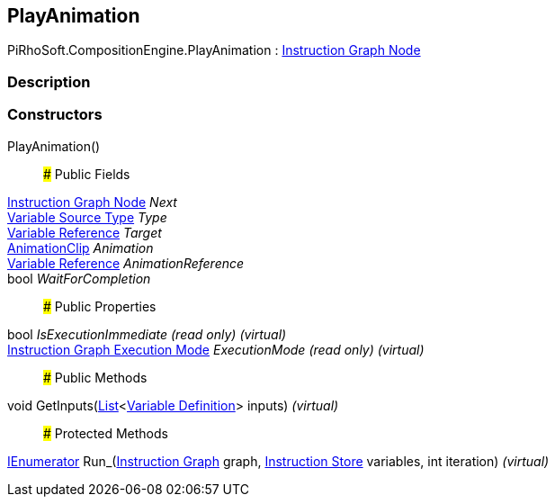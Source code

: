 [#reference/play-animation]

## PlayAnimation

PiRhoSoft.CompositionEngine.PlayAnimation : <<manual/instruction-graph-node,Instruction Graph Node>>

### Description

### Constructors

PlayAnimation()::

### Public Fields

<<manual/instruction-graph-node,Instruction Graph Node>> _Next_::

<<manual/variable-source-type,Variable Source Type>> _Type_::

<<manual/variable-reference,Variable Reference>> _Target_::

https://docs.unity3d.com/ScriptReference/AnimationClip.html[AnimationClip^] _Animation_::

<<manual/variable-reference,Variable Reference>> _AnimationReference_::

bool _WaitForCompletion_::

### Public Properties

bool _IsExecutionImmediate_ _(read only)_ _(virtual)_::

<<manual/instruction-graph-execution-mode,Instruction Graph Execution Mode>> _ExecutionMode_ _(read only)_ _(virtual)_::

### Public Methods

void GetInputs(https://docs.microsoft.com/en-us/dotnet/api/System.Collections.Generic.List-1[List^]<<<manual/variable-definition,Variable Definition>>> inputs) _(virtual)_::

### Protected Methods

https://docs.microsoft.com/en-us/dotnet/api/System.Collections.IEnumerator[IEnumerator^] Run_(<<manual/instruction-graph,Instruction Graph>> graph, <<manual/instruction-store,Instruction Store>> variables, int iteration) _(virtual)_::